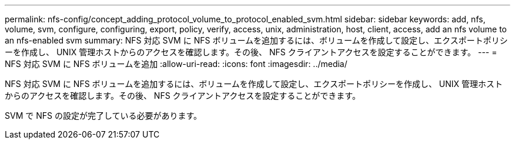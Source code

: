 ---
permalink: nfs-config/concept_adding_protocol_volume_to_protocol_enabled_svm.html 
sidebar: sidebar 
keywords: add, nfs, volume, svm, configure, configuring, export, policy, verify, access, unix, administration, host, client, access, add an nfs volume to an nfs-enabled svm 
summary: NFS 対応 SVM に NFS ボリュームを追加するには、ボリュームを作成して設定し、エクスポートポリシーを作成し、 UNIX 管理ホストからのアクセスを確認します。その後、 NFS クライアントアクセスを設定することができます。 
---
= NFS 対応 SVM に NFS ボリュームを追加
:allow-uri-read: 
:icons: font
:imagesdir: ../media/


[role="lead"]
NFS 対応 SVM に NFS ボリュームを追加するには、ボリュームを作成して設定し、エクスポートポリシーを作成し、 UNIX 管理ホストからのアクセスを確認します。その後、 NFS クライアントアクセスを設定することができます。

SVM で NFS の設定が完了している必要があります。
